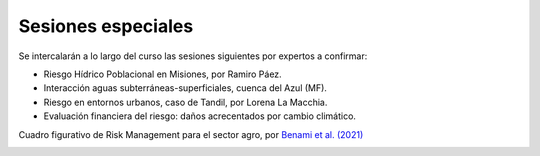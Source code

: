 Sesiones especiales
===================

Se  intercalarán a lo largo del curso las sesiones siguientes por expertos a confirmar:

* Riesgo Hídrico Poblacional en Misiones, por Ramiro Páez.

* Interacción aguas subterráneas-superficiales, cuenca del Azul (MF).

* Riesgo en entornos urbanos, caso de Tandil, por Lorena La Macchia.

* Evaluación financiera del riesgo: daños acrecentados por cambio climático.
Cuadro figurativo de Risk Management para el sector agro, por `Benami et al. (2021) 
<https://doi.org/10.1038/s43017-020-00122-y>`_

.. image:: ./Pics/RiskManagementRed.png
  :width: 540
  :alt: RiskManagement
  :align: center 
